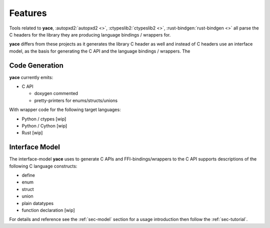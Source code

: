 .. _sec-features:

Features
========

Tools related to **yace**, :autopxd2:`autopxd2 <>`, :ctypeslib2:`ctypeslib2
<>`, :rust-bindgen:`rust-bindgen <>` all parse the C headers for the library
they are producing language bindings / wrappers for.

**yace** differs from these projects as it generates the library C header as
well and instead of C headers use an interface model,  as the basis for
generating the C API and the language bindings / wrappers. The

.. _sec-features-codegen:

Code Generation
---------------

**yace** currently emits:

* C API

  * doxygen commented
  * pretty-printers for enums/structs/unions

With wrapper code for the following target languages:

* Python / ctypes [wip]
* Python / Cython [wip]
* Rust [wip]

.. _sec-features-model:

Interface Model
---------------

The interface-model **yace** uses to generate C APIs and FFI-bindings/wrappers
to the C API supports descriptions of the following C language constructs:

* define
* enum
* struct
* union
* plain datatypes
* function declaration [wip]

For details and reference see the :ref:`sec-model` section for a usage
introduction then follow the :ref:`sec-tutorial`.
